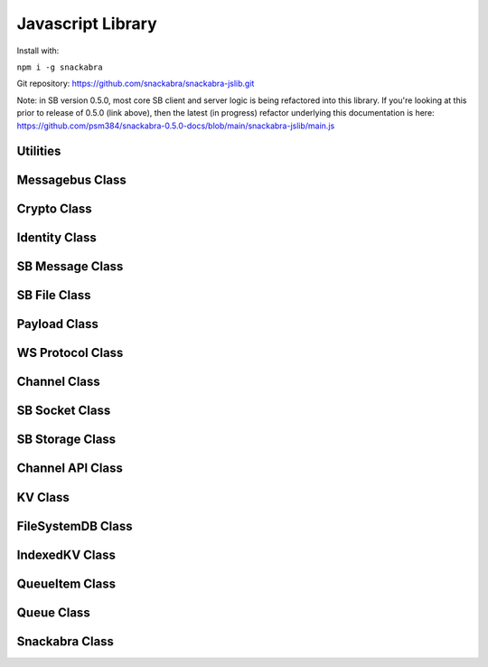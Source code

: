 ==================
Javascript Library
==================

Install with:

``npm i -g snackabra``

Git repository: https://github.com/snackabra/snackabra-jslib.git

Note: in SB version 0.5.0, most core SB client and server
logic is being refactored into this library. If you're looking
at this prior to release of 0.5.0 (link above), then the latest
(in progress) refactor underlying this documentation is here:
https://github.com/psm384/snackabra-0.5.0-docs/blob/main/snackabra-jslib/main.js



Utilities
---------

.. js:autofunction:: arrayBufferToBase64

.. js:autofunction:: base64ToArrayBuffer

.. js:autofunction:: getRandomValues

.. js:autofunction:: str2ab

.. js:autofunction:: ab2str

.. js:autofunction:: importPublicKey

.. js:autofunction:: simpleRand256

.. js:autofunction:: simpleRandomString

.. js:autofunction:: cleanBase32mi

.. js:autofunction:: packageEncryptDict

.. js:autofunction:: partition

.. js:autofunction:: extractPayloadV1

.. js:autofunction:: assemblePayload

.. js:autofunction:: extractPayload

.. js:autofunction:: encodeB64Url

.. js:autofunction:: decodeB64Url

.. js:autofunction:: jsonParseWrapper


Messagebus Class
----------------

.. js:autoclass:: MessageBus
   :members:

Crypto Class
------------

.. js:autoclass:: Crypto
   :members:

Identity Class
--------------

.. js:autoclass:: Identity
   :members:


SB Message Class
----------------

.. js:autoclass:: SBMessage
   :members:

SB File Class
-------------

.. js:autoclass:: SBFile
   :members:

Payload Class
-------------

.. js:autoclass:: Payload
   :members:

WS Protocol Class
-----------------

.. js:autoclass:: WS_Protocol
   :members:

Channel Class
-------------

.. js:autoclass:: Channel
   :members:

SB Socket Class
---------------

.. js:autoclass:: ChannelSocket
   :members:

SB Storage Class
----------------

.. js:autoclass:: StorageApi

Channel API Class
-----------------

.. js:autoclass:: ChannelApi

KV Class
--------

.. js:autoclass:: KV
                  
FileSystemDB Class
------------------

.. js:autoclass:: FileSystemDB
                  

IndexedKV Class
---------------

.. js:autoclass:: IndexedKV


QueueItem Class
---------------

.. js:autoclass:: QueueItem
                  

Queue Class
-----------

.. js:autoclass:: Queue

Snackabra Class
---------------

.. js:autoclass:: Snackabra

                  
                  
                  


                  
      
                  
      
